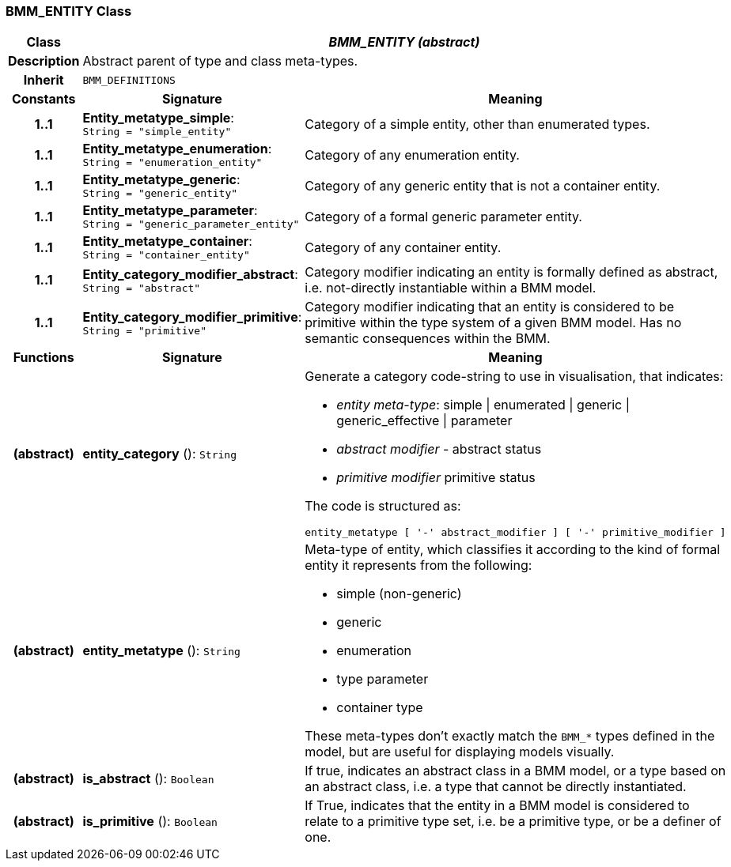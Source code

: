 === BMM_ENTITY Class

[cols="^1,3,5"]
|===
h|*Class*
2+^h|*_BMM_ENTITY (abstract)_*

h|*Description*
2+a|Abstract parent of type and class meta-types.

h|*Inherit*
2+|`BMM_DEFINITIONS`

h|*Constants*
^h|*Signature*
^h|*Meaning*

h|*1..1*
|*Entity_metatype_simple*: `String{nbsp}={nbsp}"simple_entity"`
a|Category of a simple entity, other than enumerated types.

h|*1..1*
|*Entity_metatype_enumeration*: `String{nbsp}={nbsp}"enumeration_entity"`
a|Category of any enumeration entity.

h|*1..1*
|*Entity_metatype_generic*: `String{nbsp}={nbsp}"generic_entity"`
a|Category of any generic entity that is not a container entity.

h|*1..1*
|*Entity_metatype_parameter*: `String{nbsp}={nbsp}"generic_parameter_entity"`
a|Category of a formal generic parameter entity.

h|*1..1*
|*Entity_metatype_container*: `String{nbsp}={nbsp}"container_entity"`
a|Category of any container entity.

h|*1..1*
|*Entity_category_modifier_abstract*: `String{nbsp}={nbsp}"abstract"`
a|Category modifier indicating an entity is formally defined as abstract, i.e. not-directly instantiable within a BMM model.

h|*1..1*
|*Entity_category_modifier_primitive*: `String{nbsp}={nbsp}"primitive"`
a|Category modifier indicating that an entity is considered to be primitive within the type system of a given BMM model. Has no semantic consequences within the BMM.
h|*Functions*
^h|*Signature*
^h|*Meaning*

h|(abstract)
|*entity_category* (): `String`
a|Generate a category code-string to use in visualisation, that indicates:

* _entity meta-type_: simple &#124; enumerated &#124; generic &#124; generic_effective &#124; parameter
* _abstract modifier_ - abstract status
* _primitive modifier_ primitive status

The code is structured as:

----
entity_metatype [ '-' abstract_modifier ] [ '-' primitive_modifier ]
----

h|(abstract)
|*entity_metatype* (): `String`
a|Meta-type of entity, which classifies it according to the kind of formal entity it represents from the following:

* simple (non-generic)
* generic
* enumeration
* type parameter
* container type

These meta-types don't exactly match the `BMM_*` types defined in the model, but are useful for displaying models visually.

h|(abstract)
|*is_abstract* (): `Boolean`
a|If true, indicates an abstract class in a BMM model, or a type based on an abstract class, i.e. a type that cannot be directly instantiated.

h|(abstract)
|*is_primitive* (): `Boolean`
a|If True, indicates that the entity in a BMM model is considered to relate to a primitive type set, i.e. be a primitive type, or be a definer of one.
|===
